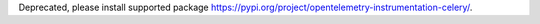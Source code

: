 Deprecated, please install supported package https://pypi.org/project/opentelemetry-instrumentation-celery/.
